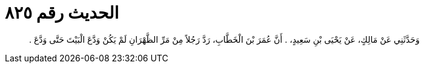 
= الحديث رقم ٨٢٥

[quote.hadith]
وَحَدَّثَنِي عَنْ مَالِكٍ، عَنْ يَحْيَى بْنِ سَعِيدٍ، ‏.‏ أَنَّ عُمَرَ بْنَ الْخَطَّابِ، رَدَّ رَجُلاً مِنْ مَرِّ الظَّهْرَانِ لَمْ يَكُنْ وَدَّعَ الْبَيْتَ حَتَّى وَدَّعَ ‏.‏